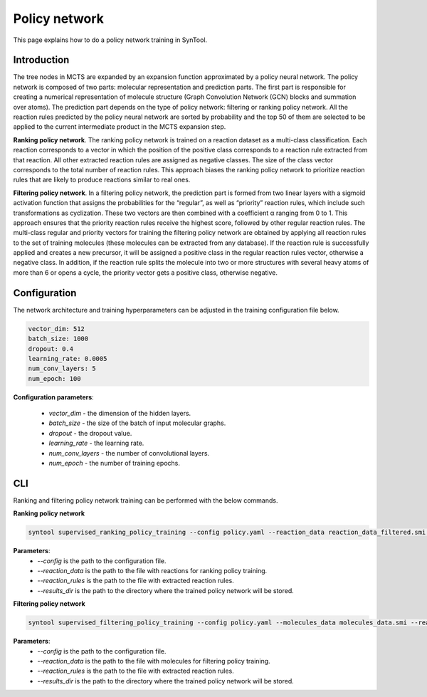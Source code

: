 Policy network
===========================

This page explains how to do a policy network training in SynTool.

Introduction
---------------------------
The tree nodes in MCTS are expanded by an expansion function approximated by a policy neural network.
The policy network is composed of two parts: molecular representation and prediction parts. The first part is
responsible for creating a numerical representation of molecule structure (Graph Convolution Network (GCN) blocks
and summation over atoms). The prediction part depends on the type of policy network: filtering or ranking policy
network. All the reaction rules predicted by the policy neural network are sorted by probability and the top 50 of
them are selected to be applied to the current intermediate product in the MCTS expansion step.

**Ranking policy network**. The ranking policy network is trained on a reaction dataset as a multi-class classification. Each reaction corresponds
to a vector in which the position of the positive class corresponds to a reaction rule extracted from that reaction.
All other extracted reaction rules are assigned as negative classes. The size of the class vector corresponds to the
total number of reaction rules. This approach biases the ranking policy network to prioritize reaction rules that are
likely to produce reactions similar to real ones.

**Filtering policy network**. In a filtering policy network, the prediction part is formed from two linear layers with a sigmoid activation function
that assigns the probabilities for the “regular”, as well as “priority” reaction rules, which include such
transformations as cyclization. These two vectors are then combined with a coefficient α ranging from 0 to 1.
This approach ensures that the priority reaction rules receive the highest score, followed by other regular reaction
rules. The multi-class regular and priority vectors for training the filtering policy network are obtained by applying
all reaction rules to the set of training molecules (these molecules can be extracted from any database). If the
reaction rule is successfully applied and creates a new precursor, it will be assigned a positive class in the regular
reaction rules vector, otherwise a negative class. In addition, if the reaction rule splits the molecule into two or
more structures with several heavy atoms of more than 6 or opens a cycle, the priority vector gets a positive class,
otherwise negative.

Configuration
---------------------------
The network architecture and training hyperparameters can be adjusted in the training configuration file below.

.. code-block:: yaml

    vector_dim: 512
    batch_size: 1000
    dropout: 0.4
    learning_rate: 0.0005
    num_conv_layers: 5
    num_epoch: 100

**Configuration parameters**:

    - `vector_dim` - the dimension of the hidden layers.
    - `batch_size` - the size of the batch of input molecular graphs.
    - `dropout` - the dropout value.
    - `learning_rate` - the learning rate.
    - `num_conv_layers` - the number of convolutional layers.
    - `num_epoch` - the number of training epochs.

CLI
---------------------------
Ranking and filtering policy network training can be performed with the below commands.

**Ranking policy network**

.. code-block:: bash

    syntool supervised_ranking_policy_training --config policy.yaml --reaction_data reaction_data_filtered.smi --reaction_rules reaction_rules.pickle --results_dir ranking_policy_network

**Parameters**:
    - `--config` is the path to the configuration file.
    - `--reaction_data` is the path to the file with reactions for ranking policy training.
    - `--reaction_rules` is the path to the file with extracted reaction rules.
    - `--results_dir` is the path to the directory where the trained policy network will be stored.

**Filtering policy network**

.. code-block:: bash

    syntool supervised_filtering_policy_training --config policy.yaml --molecules_data molecules_data.smi --reaction_rules reaction_rules.pickle --results_dir filtering_policy_network

**Parameters**:
    - `--config` is the path to the configuration file.
    - `--reaction_data` is the path to the file with molecules for filtering policy training.
    - `--reaction_rules` is the path to the file with extracted reaction rules.
    - `--results_dir` is the path to the directory where the trained policy network will be stored.
